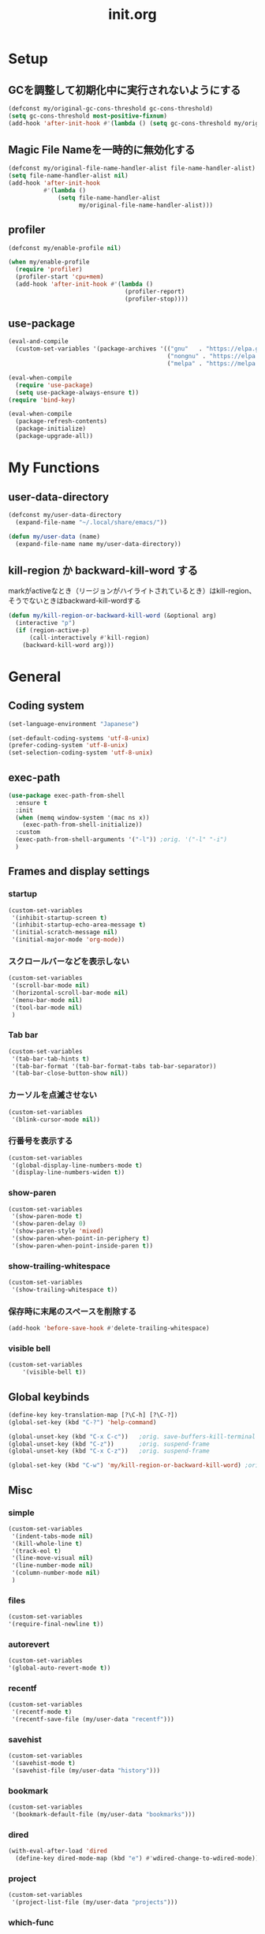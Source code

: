 #+TITLE: init.org
#+STARTUP: show5levels

* Setup

** GCを調整して初期化中に実行されないようにする

#+begin_src emacs-lisp
  (defconst my/original-gc-cons-threshold gc-cons-threshold)
  (setq gc-cons-threshold most-positive-fixnum)
  (add-hook 'after-init-hook #'(lambda () (setq gc-cons-threshold my/original-gc-cons-threshold)))
#+end_src

** Magic File Nameを一時的に無効化する

#+begin_src emacs-lisp
      (defconst my/original-file-name-handler-alist file-name-handler-alist)
      (setq file-name-handler-alist nil)
      (add-hook 'after-init-hook
                #'(lambda ()
                    (setq file-name-handler-alist
                          my/original-file-name-handler-alist)))
#+end_src

** profiler

#+begin_src emacs-lisp
   (defconst my/enable-profile nil)

   (when my/enable-profile
     (require 'profiler)
     (profiler-start 'cpu+mem)
     (add-hook 'after-init-hook #'(lambda ()
                                    (profiler-report)
                                    (profiler-stop))))
#+end_src

** use-package

#+begin_src emacs-lisp
  (eval-and-compile
    (custom-set-variables '(package-archives '(("gnu"   . "https://elpa.gnu.org/packages/")
                                               ("nongnu" . "https://elpa.nongnu.org/nongnu/")
                                               ("melpa" . "https://melpa.org/packages/")))))

  (eval-when-compile
    (require 'use-package)
    (setq use-package-always-ensure t))
  (require 'bind-key)

  (eval-when-compile
    (package-refresh-contents)
    (package-initialize)
    (package-upgrade-all))
#+end_src

* My Functions

** user-data-directory

#+begin_src emacs-lisp
  (defconst my/user-data-directory
    (expand-file-name "~/.local/share/emacs/"))

  (defun my/user-data (name)
    (expand-file-name name my/user-data-directory))
#+end_src

** kill-region か backward-kill-word する

markがactiveなとき（リージョンがハイライトされているとき）はkill-region、そうでないときはbackward-kill-wordする

#+begin_src emacs-lisp
  (defun my/kill-region-or-backward-kill-word (&optional arg)
    (interactive "p")
    (if (region-active-p)
        (call-interactively #'kill-region)
      (backward-kill-word arg)))
#+end_src


* General

** Coding system

#+begin_src emacs-lisp
  (set-language-environment "Japanese")

  (set-default-coding-systems 'utf-8-unix)
  (prefer-coding-system 'utf-8-unix)
  (set-selection-coding-system 'utf-8-unix)
#+end_src

** exec-path

#+begin_src emacs-lisp
  (use-package exec-path-from-shell
    :ensure t
    :init
    (when (memq window-system '(mac ns x))
      (exec-path-from-shell-initialize))
    :custom
    (exec-path-from-shell-arguments '("-l")) ;orig. '("-l" "-i")
    )
#+end_src

** Frames and display settings
*** startup

#+begin_src emacs-lisp
  (custom-set-variables
   '(inhibit-startup-screen t)
   '(inhibit-startup-echo-area-message t)
   '(initial-scratch-message nil)
   '(initial-major-mode 'org-mode))
#+end_src

*** スクロールバーなどを表示しない

#+begin_src emacs-lisp
  (custom-set-variables
   '(scroll-bar-mode nil)
   '(horizontal-scroll-bar-mode nil)
   '(menu-bar-mode nil)
   '(tool-bar-mode nil)
   )
#+end_src

*** Tab bar

#+begin_src emacs-lisp
  (custom-set-variables
   '(tab-bar-tab-hints t)
   '(tab-bar-format '(tab-bar-format-tabs tab-bar-separator))
   '(tab-bar-close-button-show nil))
#+end_src

*** カーソルを点滅させない

#+begin_src emacs-lisp
  (custom-set-variables
   '(blink-cursor-mode nil))
#+end_src

*** 行番号を表示する

#+begin_src emacs-lisp
  (custom-set-variables
   '(global-display-line-numbers-mode t)
   '(display-line-numbers-widen t))
#+end_src

*** show-paren

#+begin_src emacs-lisp
  (custom-set-variables
   '(show-paren-mode t)
   '(show-paren-delay 0)
   '(show-paren-style 'mixed)
   '(show-paren-when-point-in-periphery t)
   '(show-paren-when-point-inside-paren t))
#+end_src

*** show-trailing-whitespace

#+begin_src emacs-lisp
  (custom-set-variables
   '(show-trailing-whitespace t))
#+end_src

*** 保存時に末尾のスペースを削除する

#+begin_src emacs-lisp
  (add-hook 'before-save-hook #'delete-trailing-whitespace)
#+end_src

*** visible bell

#+begin_src emacs-lisp
  (custom-set-variables
      '(visible-bell t))
#+end_src

** Global keybinds

#+begin_src emacs-lisp
  (define-key key-translation-map [?\C-h] [?\C-?])
  (global-set-key (kbd "C-?") 'help-command)

  (global-unset-key (kbd "C-x C-c"))   ;orig. save-buffers-kill-terminal
  (global-unset-key (kbd "C-z"))       ;orig. suspend-frame
  (global-unset-key (kbd "C-x C-z"))   ;orig. suspend-frame

  (global-set-key (kbd "C-w") 'my/kill-region-or-backward-kill-word) ;orig. kill-region
#+end_src

** Misc

*** simple
#+begin_src emacs-lisp
  (custom-set-variables
   '(indent-tabs-mode nil)
   '(kill-whole-line t)
   '(track-eol t)
   '(line-move-visual nil)
   '(line-number-mode nil)
   '(column-number-mode nil)
   )
#+end_src

#+end_src

*** files

#+begin_src emacs-lisp
  (custom-set-variables
  '(require-final-newline t))
#+end_src

*** autorevert
#+begin_src emacs-lisp
  (custom-set-variables
  '(global-auto-revert-mode t))
#+end_src

*** recentf

#+begin_src emacs-lisp
  (custom-set-variables
   '(recentf-mode t)
   '(recentf-save-file (my/user-data "recentf")))
#+end_src

*** savehist

#+begin_src emacs-lisp
  (custom-set-variables
   '(savehist-mode t)
   '(savehist-file (my/user-data "history")))
#+end_src

*** bookmark

#+begin_src emacs-lisp
  (custom-set-variables
   '(bookmark-default-file (my/user-data "bookmarks")))
#+end_src

*** dired

#+begin_src emacs-lisp
  (with-eval-after-load 'dired
    (define-key dired-mode-map (kbd "e") #'wdired-change-to-wdired-mode))
#+end_src

*** project

#+begin_src emacs-lisp
  (custom-set-variables
   '(project-list-file (my/user-data "projects")))
#+end_src

*** which-func

#+begin_src emacs-lisp
  (custom-set-variables
   '(which-function-mode t))
#+end_src

*** compile

#+begin_src emacs-lisp
  (custom-set-variables
   '(compilation-scroll-output 'first-error))
#+end_src

*** enable narrowing

#+begin_src emacs-lisp
  (put 'narrow-to-region 'disabled nil)
  (put 'narrow-to-page 'disabled nil)
#+end_src

*** others

#+begin_src emacs-lisp
  (custom-set-variables
   ;; C source code
   '(history-delete-duplicates t)
   '(auto-save-list-file-name (my/user-data "auto-save-list/.saves-"))
   '(enable-recursive-minibuffers t))
#+end_src


* Theme and modeline

** doom-themes

#+begin_src emacs-lisp
  (use-package doom-themes
    :config
    (load-theme 'doom-dracula t)
    (doom-themes-org-config)
    (doom-themes-treemacs-config)
    (doom-themes-visual-bell-config))
#+end_src

** doom-modeline

#+begin_src emacs-lisp
  (use-package doom-modeline
    :custom
    (doom-modeline-mode t)
    (doom-modeline-buffer-file-name-style 'truncate-with-project)
    (doom-modeline-icon t)
    (doom-modeline-minor-modes t))
#+end_src

** minions

#+begin_src emacs-lisp
  (use-package minions
    :custom
    (minions-mode t))
#+end_src

* Org

** org

#+begin_src emacs-lisp
  (use-package org
    :bind (nil
           ("C-c a" . org-agenda)
           ("C-c c" . org-capture)
           )
    :custom
    ;; org-persist
    (org-persist-directory (my/user-data "org-persist/")))
#+end_src

** org-bullets

#+begin_src emacs-lisp
  (use-package org-bullets
    :hook (org-mode . org-bullets-mode))
#+end_src

** org-babel

*** ob-go

#+begin_src emacs-lisp
  (use-package ob-go
    :after org
    :config
    (org-babel-do-load-languages 'org-babel-load-languges
                                 '((go . t))))
#+end_src

* Prog
** Go

#+begin_src emacs-lisp
  (use-package go-mode
    :hook
    (go-mode . lsp-deferred))
#+end_src

** Protocol Buffer

#+begin_src emacs-lisp
  (use-package protobuf-mode)
#+end_src

** PlantUML

#+begin_src emacs-lisp
  (use-package plantuml-mode
    :defer t
    :custom
    (plantuml-jar-path (expand-file-name "~/bin/plantuml.jar")))
#+end_src

** YAML

#+begin_src emacs-lisp
  (use-package yaml-mode
    :defer t)
#+end_src

* LSP

** lsp-mode

#+begin_src emacs-lisp
  (use-package lsp-mode
    :custom
    (lsp-completion-provider :none)
    (lsp-session-file (my/user-data "lsp-session"))
    :hook
    (lsp-mode . lsp-enable-which-key-integration)
    :init
    (setq lsp-keymap-prefix "C-c C-l")
    )
#+end_src

** lsp-ui

#+begin_src emacs-lisp
  (use-package lsp-ui
    :after lsp
    :bind (nil
           :map lsp-mode-map
           ([remap xref-find-definitions] . lsp-ui-peek-find-definitions)
           ([remap xref-find-references] . lsp-ui-peek-find-references)
           )
    :custom
    ;; lsp-ui-sideline
    (lsp-ui-sideline-enable t)
    (lsp-ui-sideline-delay 0)
    (lsp-ui-sideline-show-hover t)
    ;; lsp-ui-peek
    (lsp-ui-peek-enable t)
    (lsp-ui-peek-always-show t)
    ;; lsp-ui-doc
    (lsp-ui-doc-enable t)
    (lsp-ui-doc-delay 0)
    (lsp-ui-doc-header t)
    (lsp-ui-doc-include-signature t)
    (lsp-ui-doc-position 'bottom)
    (lsp-ui-doc-use-childframe t)
    (lsp-ui-doc-flycheck-enable t)
    ;; lsp-ui-imenu
    (lsp-ui-imenu-auto-refresh)
    (lsp-ui-imenu-auto-refresh-delay 0.0)
    )
#+end_src

** consult-lsp

#+begin_src emacs-lisp
  (use-package consult-lsp
   :after (consult lsp))
#+end_src

* Completion
** vertico

#+begin_src emacs-lisp
  (use-package vertico
    :bind (nil
           :map vertico-map
           ("?"     . minibuffer-completion-help)
           ("M-RET" . minibuffer-force-complete-and-exit)
           ("M-TAB" . minibuffer-complete)
           ("C-l"   . vertico-directory-up)
           )
    :custom
    (vertico-mode t)
    (vertico-multiform-mode t)
    (vertico-cycle t)
    )
#+end_src

*** vertico-posframe

#+begin_src emacs-lisp
  (use-package vertico-posframe
    :after (vertico posframe)
    :custom
    (vertico-posframe-mode t)
    )
#+end_src

** marginalia

#+begin_src emacs-lisp
  (use-package marginalia
    :custom
    (marginalia-mode t)
    :hook
    (marginalia-mode . all-the-icons-completion-marginalia-setup)
    )
#+end_src

** orderless

#+begin_src emacs-lisp
  (use-package orderless
    :custom
    (completion-styles '(orderless))
    )
#+end_src

** consult

#+begin_src emacs-lisp
  (use-package consult
    :bind (nil
           ([remap switch-to-buffer]              . consult-buffer)
           ([remap switch-to-buffer-other-window] . consult-buffer-other-window)
           ([remap switch-to-buffer-other-frame]  . consult-buffer-other-frame)
           ([remap project-switch-to-buffer]      . consult-project-buffer)
           ([remap bookmark-set]                  . consult-bookmark)
           ([remap bookmark-jump]                 . consult-bookmark)
           ([remap yank-pop]                      . consult-yank-pop)
           ([remap isearch-forawrd]               . consult-line)

           :map org-mode-map
           ("C-*" . consult-org-heading)

           :map goto-map
           ("g"   . consult-goto-line)    ;orig. goto-line
           ("M-g" . consult-goto-line)    ;orig. goto-line
           ("i"   . consult-imenu)        ;orig. imenu
           ("I"   . consult-imenu-multi)  ;orig. imenu

           :map search-map
           ("g" . consult-grep)
           ("G" . consult-git-grep)
           ("l" . consult-line)
           ("L" . consult-line-multi)

           :map isearch-mode-map
           ("M-e"   . consult-isearch-history)
           ("M-s e" . consult-isearch-history)
           ("M-s l" . consult-line)
           ("M-s L" . consult-line-multi)
           )
    :custom
    (xref-show-xrefs-function #'consult-xref)
    (xref-show-definitions-function #'consult-xref)
    )
#+end_src

** embark

#+begin_src emacs-lisp
  (use-package embark
    :bind (nil
           ("C-." . embark-act)
           ("M-." . embark-dwim)
           )
    :custom
    (embark-help-key "?")
    )
#+end_src

*** embark-consult

#+begin_src emacs-lisp
  (use-package embark-consult
    :after (embark consult))
#+end_src

** corfu

#+begin_src emacs-lisp
  (use-package corfu
    :custom
    (global-corfu-mode t)
    (corfu-auto nil)
    (corfu-auto-delay 0)
    (corfu-auto-prefix 0)
    (corfu-cycle t)
    (corfu-preselect 'prompt)
    (corfu-quit-at-boundary t)
    (corfu-quit-no-match t)
    (corfu-exclude-modes '(shell-mode))
    ;; corfu-popupinfo
    (corfu-popupinfo-mode t)
    (corfu-popupinfo-delay '(0 . 0))
    :hook
    (corfu-mode . corfu-popupinfo-mode))
#+end_src

** kind-icon

#+begin_src emacs-lisp
  (use-package kind-icon
    :after corfu
    :custom
    (kind-icon-default-face 'corfu-default)
    :init
    (add-to-list 'corfu-margin-formatters #'kind-icon-margin-formatter))
#+end_src

* Packages
** all-the-icons

#+begin_src emacs-lisp
  (use-package all-the-icons)
#+end_src

** all-the-icons-dired

#+begin_src emacs-lisp
  (use-package all-the-icons-dired
    :hook
    (dired-mode . all-the-icons-dired-mode))
#+end_src

** all-the-icons-completion

#+begin_src emacs-lisp
  (use-package all-the-icons-completion
    :custom
    (all-the-icons-completion-mode t)
    )
#+end_src

** beacon

#+begin_src emacs-lisp
  (use-package beacon
    :custom
    (beacon-mode t)
    (beacon-color "yellow")
    )
#+end_src

** browse-at-remote

#+begin_src emacs-lisp
  (use-package browse-at-remote
    :bind (nil
           ("C-c u" . browse-url-at-point))
    :commands browse-at-remote-get-url)
#+end_src

** ffap

#+begin_src emacs-lisp
  (use-package ffap
    :bind (nil
	   ("C-c v" . ffap)
	   )
    )
#+end_src

** flycheck

#+begin_src emacs-lisp
  (use-package flycheck
    :custom
    (global-flycheck-mode t)
    )
#+end_src

** git-gutter

#+begin_src emacs-lisp
  (use-package git-gutter
    :custom
    (global-git-gutter-mode t))
#+end_src

** highlight-indent-guides

#+begin_src emacs-lisp
  (use-package highlight-indent-guides
    :hook
    ((prog-mode yaml-mode) . highlight-indent-guides-mode)
    :custom
    (highlight-indent-guides-auto-enabled t)
    (highlight-indent-guides-responsive 'stack)
    (highlight-indent-guides-method 'column)
    )
#+end_src

** magit

#+begin_src emacs-lisp
  (use-package magit
    :custom
    (magit-auto-revert-mode t)
    :hook
    (after-save . magit-after-save-refresh-status)
    (after-save . magit-after-save-refresh-buffers))
#+end_src

*** forge

#+begin_src emacs-lisp
  (use-package forge
    :after magit)
#+end_src

** transient

#+begin_src emacs-lisp
  (use-package transient
    :defer t
    :custom
    (transient-levels-file (my/user-data "transient/levels.el"))
    (transient-values-file (my/user-data "transient/values.el"))
    (transient-history-file (my/user-data "transient/history.el")))
#+end_src
** minimap

#+begin_src emacs-lisp
  (use-package minimap
    :custom
    (minimap-automatically-delete-window nil)
    (minimap-update-delay 0)
    (minimap-window-location 'right)
    (minimap-major-modes '(prog-mode org-mode))
    )
#+end_src

** open-junk-file

#+begin_src emacs-lisp
  (use-package open-junk-file
    :bind (nil
	   ("C-c j" . open-junk-file)
	   )
    :custom
    (open-junk-file-format "~/junk/%Y/%m/%d-%H%M%S." t)
    )
#+end_src

** rainbow-delimiters

#+begin_src emacs-lisp
  (use-package rainbow-delimiters
    :hook
    (prog-mode . rainbow-delimiters-mode)
    )
#+end_src

** treemacs

#+begin_src emacs-lisp
  (use-package treemacs
    :bind (nil
           ("M-0" . treemacs-select-window)
           )
    :custom
    (treemacs-collapse-dirs 3)
    (treemacs-filewatch-mode t)
    (treemacs-follow-mode t)
    (treemacs-fringe-indicator-mode always)
    (treemacs-git-commit-diff-mode t)
    (treemacs-git-mode t)
    (treemacs-is-never-other-window t)
    (treemacs-missing-project-action 'keep)
    :hook
    (treemacs-mode . (lambda () (display-line-numbers-mode -1))))

  (use-package treemacs-all-the-icons
    :after treemacs
    :init
    (treemacs-load-theme "all-the-icons")
    )

  (use-package treemacs-tab-bar
    :after treemacs)
#+end_src

** volatile-highlights

#+begin_src emacs-lisp
  (use-package volatile-highlights
    :custom
    (volatile-highlights-mode t)
    :custom-face
    (vhl/default-face ((nil (:foreground "red" :background "yellow"))))
    )
#+end_src

** which-key

#+begin_src emacs-lisp
  (use-package which-key
    :custom
    (which-key-mode t)
    (which-key-idle-delay 0.0)
    (which-key-idle-secondary-delay 0.0)
    (which-key-popup-type 'side-window))
#+end_src
